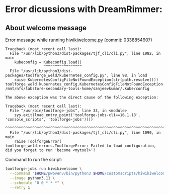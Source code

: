 * Error dicussions with DreamRimmer:
** About welcome message
Error message while running [[https://github.com/DreamRimmer/Hindi-WP/blob/main/hiwikiwelcome.py][hiwikiwelcome.py]] (commit: 0338854907)
#+begin_example
Traceback (most recent call last):
  File "/usr/lib/python3/dist-packages/tjf_cli/cli.py", line 1082, in main
    kubeconfig = Kubeconfig.load()
                 ^^^^^^^^^^^^^^^^^
  File "/usr/lib/python3/dist-packages/toolforge_weld/kubernetes_config.py", line 98, in load
    raise KubernetesConfigFileNotFoundException(str(path.resolve()))
toolforge_weld.kubernetes_config.KubernetesConfigFileNotFoundException: /mnt/nfs/labstore-secondary-tools-home/sanjeevkumar/.kube/config

The above exception was the direct cause of the following exception:

Traceback (most recent call last):
  File "/usr/bin/toolforge-jobs", line 33, in <module>
    sys.exit(load_entry_point('toolforge-jobs-cli==16.1.18', 'console_scripts', 'toolforge-jobs')())
             ^^^^^^^^^^^^^^^^^^^^^^^^^^^^^^^^^^^^^^^^^^^^^^^^^^^^^^^^^^^^^^^^^^^^^^^^^^^^^^^^^^^^^^
  File "/usr/lib/python3/dist-packages/tjf_cli/cli.py", line 1090, in main
    raise ToolforgeError(
toolforge_weld.errors.ToolforgeError: Failed to load configuration, did you forget to run 'become <mytool>'?
#+end_example

Command to run the script:
#+begin_src bash
toolforge-jobs run hiwikiwelcome \
  --command "$HOME/pwbvenv/bin/python3 $HOME/customscripts/hiwikiwelcome.py" \
  --image python3.11 \
  --schedule "0 0 * * *" \
  --retry 1
#+end_src
